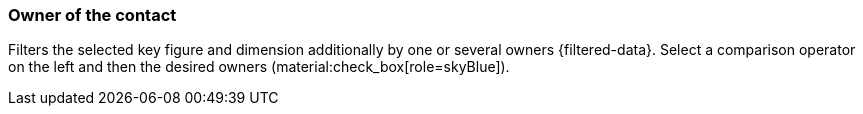 === Owner of the contact

Filters the selected key figure and dimension additionally by one or several owners {filtered-data}. Select a comparison operator on the left and then the desired owners (material:check_box[role=skyBlue]).